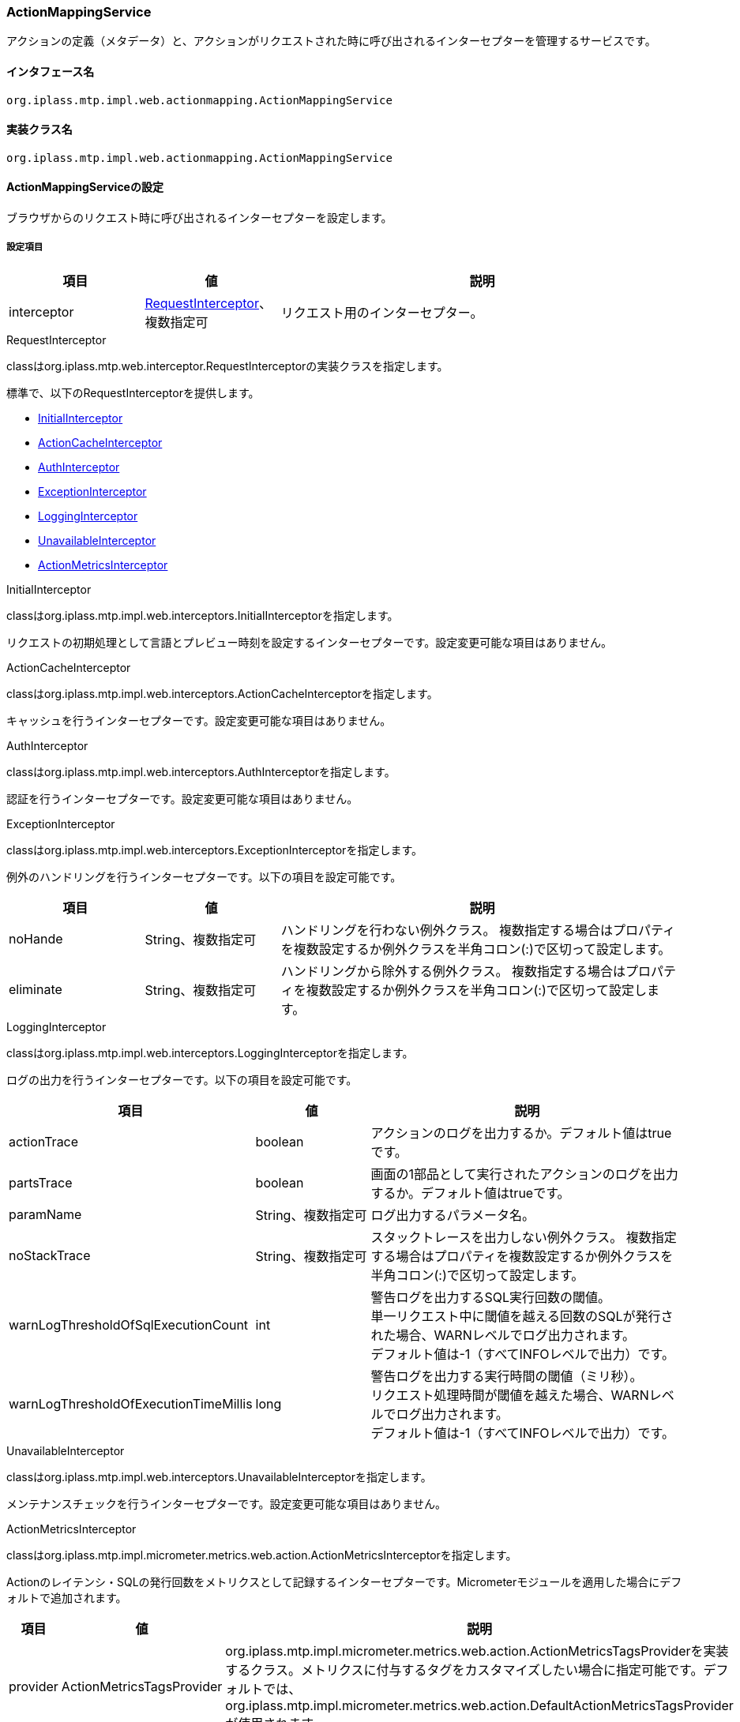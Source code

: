 [[ActionMappingService]]
=== ActionMappingService
アクションの定義（メタデータ）と、アクションがリクエストされた時に呼び出されるインターセプターを管理するサービスです。

==== インタフェース名
----
org.iplass.mtp.impl.web.actionmapping.ActionMappingService
----

==== 実装クラス名
----
org.iplass.mtp.impl.web.actionmapping.ActionMappingService
----

==== ActionMappingServiceの設定
ブラウザからのリクエスト時に呼び出されるインターセプターを設定します。

===== 設定項目
[cols="1,1,3", options="header"]
|===
| 項目 | 値 | 説明
| interceptor | <<RequestInterceptor>>、複数指定可 | リクエスト用のインターセプター。
|===

[[RequestInterceptor]]
.RequestInterceptor
classはorg.iplass.mtp.web.interceptor.RequestInterceptorの実装クラスを指定します。

標準で、以下のRequestInterceptorを提供します。

- <<InitialInterceptor_ri, InitialInterceptor>>
- <<ActionCacheInterceptor>>
- <<AuthInterceptor>>
- <<ExceptionInterceptor>>
- <<LoggingInterceptor>>
- <<UnavailableInterceptor_ri, [.eeonly]#UnavailableInterceptor#>>
- <<ActionMetricsInterceptor>>

[[InitialInterceptor_ri]]
.InitialInterceptor
classはorg.iplass.mtp.impl.web.interceptors.InitialInterceptorを指定します。

リクエストの初期処理として言語とプレビュー時刻を設定するインターセプターです。設定変更可能な項目はありません。

[[ActionCacheInterceptor]]
.ActionCacheInterceptor
classはorg.iplass.mtp.impl.web.interceptors.ActionCacheInterceptorを指定します。

キャッシュを行うインターセプターです。設定変更可能な項目はありません。

[[AuthInterceptor]]
.AuthInterceptor
classはorg.iplass.mtp.impl.web.interceptors.AuthInterceptorを指定します。

認証を行うインターセプターです。設定変更可能な項目はありません。

[[ExceptionInterceptor]]
.ExceptionInterceptor
classはorg.iplass.mtp.impl.web.interceptors.ExceptionInterceptorを指定します。

例外のハンドリングを行うインターセプターです。以下の項目を設定可能です。
[cols="1,1,3", options="header"]
|===
| 項目 | 値 | 説明
| noHande | String、複数指定可 | ハンドリングを行わない例外クラス。
複数指定する場合はプロパティを複数設定するか例外クラスを半角コロン(:)で区切って設定します。
| eliminate | String、複数指定可 | ハンドリングから除外する例外クラス。
複数指定する場合はプロパティを複数設定するか例外クラスを半角コロン(:)で区切って設定します。
|===

[[LoggingInterceptor]]
.LoggingInterceptor
classはorg.iplass.mtp.impl.web.interceptors.LoggingInterceptorを指定します。

ログの出力を行うインターセプターです。以下の項目を設定可能です。
[cols="1,1,3", options="header"]
|===
| 項目 | 値 | 説明
| actionTrace | boolean | アクションのログを出力するか。デフォルト値はtrueです。
| partsTrace | boolean | 画面の1部品として実行されたアクションのログを出力するか。デフォルト値はtrueです。
| paramName | String、複数指定可 | ログ出力するパラメータ名。
| noStackTrace | String、複数指定可 | スタックトレースを出力しない例外クラス。
複数指定する場合はプロパティを複数設定するか例外クラスを半角コロン(:)で区切って設定します。
| warnLogThresholdOfSqlExecutionCount | int | 警告ログを出力するSQL実行回数の閾値。 +
単一リクエスト中に閾値を越える回数のSQLが発行された場合、WARNレベルでログ出力されます。 +
デフォルト値は-1（すべてINFOレベルで出力）です。
| warnLogThresholdOfExecutionTimeMillis | long | 警告ログを出力する実行時間の閾値（ミリ秒）。 +
リクエスト処理時間が閾値を越えた場合、WARNレベルでログ出力されます。 +
デフォルト値は-1（すべてINFOレベルで出力）です。
|===

[[UnavailableInterceptor_ri]]
.[.eeonly]#UnavailableInterceptor#
classはorg.iplass.mtp.impl.web.interceptors.UnavailableInterceptorを指定します。

メンテナンスチェックを行うインターセプターです。設定変更可能な項目はありません。

[[ActionMetricsInterceptor]]
.[.eeonly]#ActionMetricsInterceptor#
classはorg.iplass.mtp.impl.micrometer.metrics.web.action.ActionMetricsInterceptorを指定します。

Actionのレイテンシ・SQLの発行回数をメトリクスとして記録するインターセプターです。Micrometerモジュールを適用した場合にデフォルトで追加されます。

[cols="1,1,3", options="header"]
|===
| 項目 | 値 | 説明
| provider | ActionMetricsTagsProvider | org.iplass.mtp.impl.micrometer.metrics.web.action.ActionMetricsTagsProviderを実装するクラス。メトリクスに付与するタグをカスタマイズしたい場合に指定可能です。デフォルトでは、org.iplass.mtp.impl.micrometer.metrics.web.action.DefaultActionMetricsTagsProviderが使用されます。
|===

===== 設定例
[source,xml]
----
<service>
	<interface>org.iplass.mtp.impl.web.actionmapping.ActionMappingService</interface>
	<property name="interceptor" class="org.iplass.mtp.impl.web.interceptors.InitialInterceptor" />
	<property name="interceptor" class="org.iplass.mtp.impl.web.interceptors.AuthInterceptor" />
	<property name="interceptor" class="org.iplass.mtp.impl.web.interceptors.ExceptionInterceptor">
		<property name="noHande" value="org.iplass.mtp.auth.NeedTrustedAuthenticationException" />
		<property name="eliminate" value="org.apache.catalina.connector.ClientAbortException" />
		<property name="eliminate" value="org.iplass.mtp.impl.web.WebProcessRuntimeException:org.apache.catalina.connector.ClientAbortException" />
	</property>
	<property name="interceptor" class="org.iplass.mtp.impl.web.interceptors.UnavailableInterceptor" />
	<property name="interceptor" class="org.iplass.mtp.impl.web.interceptors.LoggingInterceptor">
		<property name="partsTrace" value="true" />
		<property name="paramName" value="defName" />
		<property name="noStackTrace" value="org.apache.catalina.connector.ClientAbortException" />
		<property name="noStackTrace" value="org.iplass.mtp.impl.web.WebProcessRuntimeException:org.apache.catalina.connector.ClientAbortException" />
	</property>
	<property name="interceptor" class="org.iplass.mtp.impl.web.interceptors.ActionCacheInterceptor" />
</service>
----
